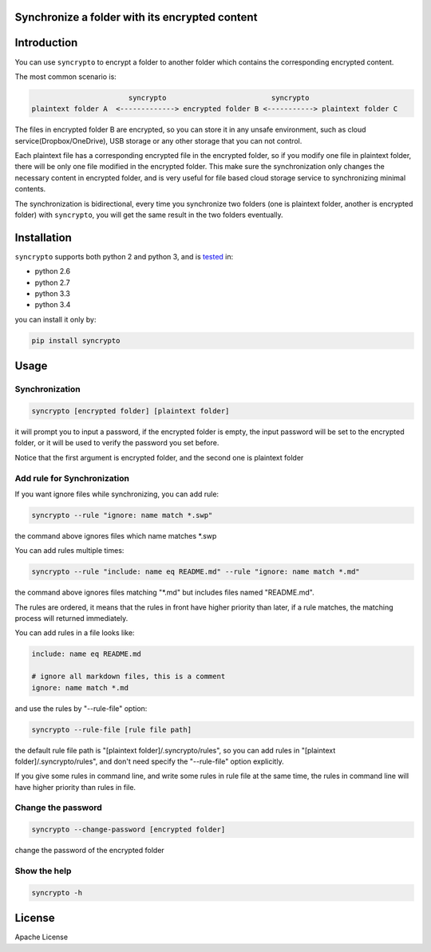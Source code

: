 Synchronize a folder with its encrypted content
===============================================

.. image:: https://img.shields.io/pypi/v/syncrypto.svg
    :target: https://pypi.python.org/pypi/syncrypto/
    :alt: Latest Version

.. image:: https://travis-ci.org/liangqing/syncrypto.svg?branch=master
    :target: https://travis-ci.org/liangqing/syncrypto

.. image:: https://codecov.io/github/liangqing/syncrypto/coverage.svg?branch=master
    :target: https://codecov.io/github/liangqing/syncrypto?branch=master

Introduction
============
You can use ``syncrypto`` to encrypt a folder to another folder which contains the
corresponding encrypted content.

The most common scenario is\:

.. code-block::

                         syncrypto                         syncrypto
  plaintext folder A  <-------------> encrypted folder B <-----------> plaintext folder C

The files in encrypted folder B are encrypted, so you can store it in any unsafe
environment, such as cloud service(Dropbox/OneDrive), USB storage or any other
storage that you can not control.

Each plaintext file has a corresponding encrypted file in the encrypted folder,
so if you modify one file in plaintext folder, there will be only one file
modified in the encrypted folder. This make sure the synchronization only changes
the necessary content in encrypted folder, and is very useful for file based
cloud storage service to synchronizing minimal contents.

The synchronization is bidirectional, every time you synchronize two folders
(one is plaintext folder, another is encrypted folder) with ``syncrypto``,
you will get the same result in the two folders eventually.

Installation
============

``syncrypto`` supports both python 2 and python 3, and is tested_ in:

.. _tested: https://travis-ci.org/liangqing/syncrypto

* python 2.6
* python 2.7
* python 3.3
* python 3.4

you can install it only by:

.. code-block:: bash

    pip install syncrypto


Usage
=====

Synchronization
---------------

.. code-block:: bash

    syncrypto [encrypted folder] [plaintext folder]

it will prompt you to input a password, if the encrypted folder is empty, 
the input password will be set to the encrypted folder, or it will be used
to verify the password you set before.

Notice that the first argument is encrypted folder, and the second one is
plaintext folder


Add rule for Synchronization
----------------------------

If you want ignore files while synchronizing, you can add rule\:

.. code-block:: bash

    syncrypto --rule "ignore: name match *.swp"

the command above ignores files which name matches \*.swp

You can add rules multiple times\:

.. code-block:: bash

    syncrypto --rule "include: name eq README.md" --rule "ignore: name match *.md"

the command above ignores files matching "\*.md" but includes files named "README.md".

The rules are ordered, it means that the rules in front have higher priority than
later, if a rule matches, the matching process will returned immediately.

You can add rules in a file looks like\:

.. code-block::

    include: name eq README.md

    # ignore all markdown files, this is a comment
    ignore: name match *.md

and use the rules by "--rule-file" option:

.. code-block:: bash

    syncrypto --rule-file [rule file path]

the default rule file path is "[plaintext folder]/.syncrypto/rules", so you can
add rules in "[plaintext folder]/.syncrypto/rules", and don't need specify the
"--rule-file" option explicitly.

If you give some rules in command line, and write some rules in rule file at
the same time, the rules in command line will have higher priority than rules
in file.


Change the password
-------------------

.. code-block:: bash

    syncrypto --change-password [encrypted folder]

change the password of the encrypted folder


Show the help
-------------

.. code-block:: bash

    syncrypto -h


License
=======

Apache License
